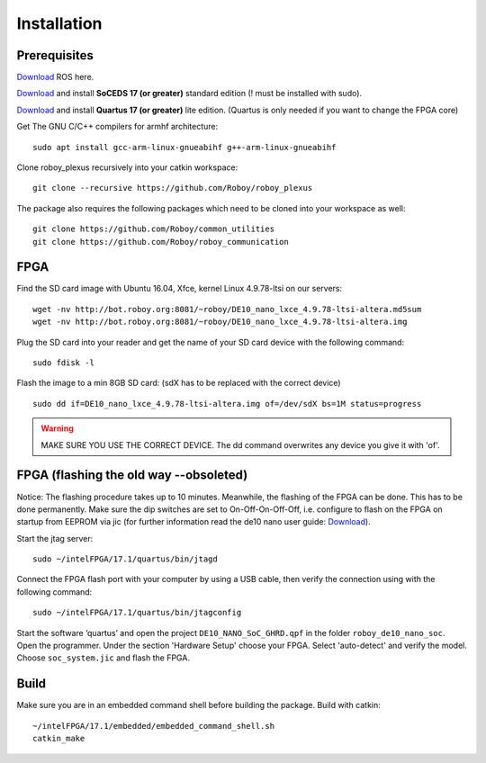 Installation
============

Prerequisites
-------------
`Download <http://wiki.ros.org/kinetic/Installation/Ubuntu>`_  ROS here.

`Download <https://dl.altera.com/soceds/17.1/?edition=standard&platform=linux&download_manager=dlm3>`_  and install **SoCEDS 17 (or greater)** standard edition (! must be installed with sudo).

`Download <http://dl.altera.com/?edition=lite>`_ and install **Quartus 17 (or greater)** lite edition. (Quartus is only needed if you want to change the FPGA core)

Get The GNU C/C++ compilers for armhf architecture:
::
    sudo apt install gcc-arm-linux-gnueabihf g++-arm-linux-gnueabihf 

Clone roboy_plexus recursively into your catkin workspace:
::
    git clone --recursive https://github.com/Roboy/roboy_plexus

The package also requires the following packages which need to be cloned into your workspace as well:
::
    git clone https://github.com/Roboy/common_utilities
    git clone https://github.com/Roboy/roboy_communication

FPGA
----
Find the SD card image with Ubuntu 16.04, Xfce, kernel Linux 4.9.78-ltsi on our servers:
::
    wget -nv http://bot.roboy.org:8081/~roboy/DE10_nano_lxce_4.9.78-ltsi-altera.md5sum
    wget -nv http://bot.roboy.org:8081/~roboy/DE10_nano_lxce_4.9.78-ltsi-altera.img
Plug the SD card into your reader and get the name of your SD card device with the following command:
::
    sudo fdisk -l
Flash the image to a min 8GB SD card: (sdX has to be replaced with the correct device)
::
    sudo dd if=DE10_nano_lxce_4.9.78-ltsi-altera.img of=/dev/sdX bs=1M status=progress
.. warning::
    MAKE SURE YOU USE THE CORRECT DEVICE. The dd command overwrites any device you give it with 'of'. 
    
FPGA (flashing the old way --obsoleted)
----
Notice: The flashing procedure takes up to 10 minutes. Meanwhile, the flashing of the FPGA can be done. This has to be done permanently. Make sure the dip switches are set to On-Off-On-Off-Off, i.e. configure to flash on the FPGA on startup from EEPROM via jic (for further information read the de10 nano user guide: `Download <http://www.terasic.com.tw/cgi-bin/page/archive_download.pl?Language=China&No=1046&FID=1c19d1d50e0ee9b21678e881004f6d81>`_).


Start the jtag server:
::
    sudo ~/intelFPGA/17.1/quartus/bin/jtagd

Connect the FPGA flash port with your computer by using a USB cable, then verify the connection using with the following command:
::
    sudo ~/intelFPGA/17.1/quartus/bin/jtagconfig

Start the software ‘quartus’ and open the project ``DE10_NANO_SoC_GHRD.qpf`` in the folder ``roboy_de10_nano_soc``. Open the programmer.
Under the section 'Hardware Setup' choose your FPGA. Select 'auto-detect' and verify the model.
Choose ``soc_system.jic`` and flash the FPGA.

Build
-----
Make sure you are in an embedded command shell before building the package. Build with catkin:
::
    ~/intelFPGA/17.1/embedded/embedded_command_shell.sh
    catkin_make
    

